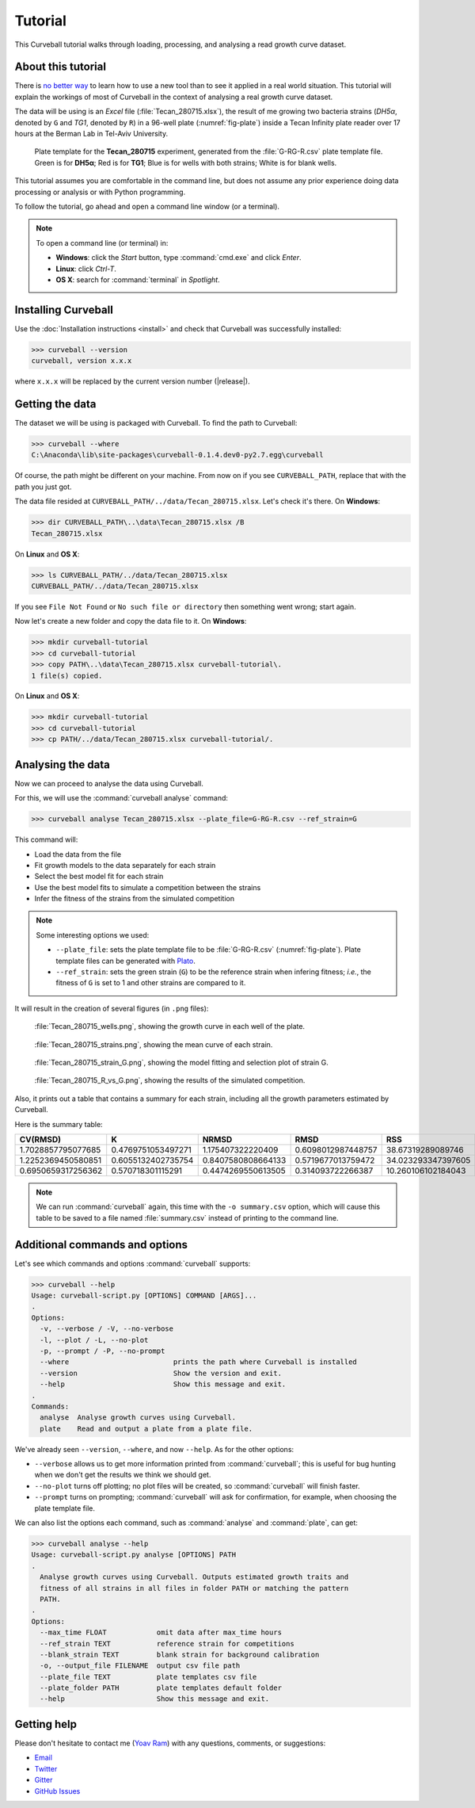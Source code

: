 Tutorial
========

This Curveball tutorial walks through loading, processing, and analysing a read growth curve dataset.

About this tutorial
-------------------

There is `no better way <https://csvkit.readthedocs.org/en/0.9.1/tutorial/1_getting_started.html>`_ 
to learn how to use a new tool than to see it applied in a real world situation. 
This tutorial will explain the workings of most of Curveball in the context of analysing a real growth curve dataset.

The data will be using is an *Excel* file (:file:`Tecan_280715.xlsx`), 
the result of me growing two bacteria strains (*DH5α*, denoted by ``G`` and *TG1*, denoted by ``R``) 
in a 96-well plate (:numref:`fig-plate`) inside a Tecan Infinity plate reader over 17 hours at the Berman Lab in Tel-Aviv University. 


.. _fig-plate:

.. figure:: /_static/example_plot_plate.svg

	Plate template for the **Tecan_280715** experiment, generated from the :file:`G-RG-R.csv` plate template file. Green is for **DH5α**; Red is for **TG1**; Blue is for wells with both strains; White is for blank wells.


This tutorial assumes you are comfortable in the command line, 
but does not assume any prior experience doing data processing or analysis or with Python programming.

To follow the tutorial, go ahead and open a command line window (or a terminal).


.. note::

  To open a command line (or terminal) in:

  - **Windows**: click the *Start* button, type :command:`cmd.exe` and click *Enter*.
  - **Linux**: click *Ctrl-T*.
  - **OS X**: search for :command:`terminal` in *Spotlight*.


Installing Curveball
--------------------

Use the :doc:`Installation instructions <install>` and check that Curveball was successfully installed:


>>> curveball --version
curveball, version x.x.x


where ``x.x.x`` will be replaced by the current version number (|release|).

Getting the data
----------------

The dataset we will be using is packaged with Curveball.
To find the path to Curveball:


>>> curveball --where
C:\Anaconda\lib\site-packages\curveball-0.1.4.dev0-py2.7.egg\curveball


Of course, the path might be different on your machine. 
From now on if you see ``CURVEBALL_PATH``, replace that with the path you just got.

The data file resided at ``CURVEBALL_PATH/../data/Tecan_280715.xlsx``. 
Let's check it's there. On **Windows**:


>>> dir CURVEBALL_PATH\..\data\Tecan_280715.xlsx /B
Tecan_280715.xlsx


On **Linux** and **OS X**:


>>> ls CURVEBALL_PATH/../data/Tecan_280715.xlsx
CURVEBALL_PATH/../data/Tecan_280715.xlsx


If you see ``File Not Found`` or ``No such file or directory`` then something went wrong; start again.

Now let's create a new folder and copy the data file to it.
On **Windows**:


>>> mkdir curveball-tutorial
>>> cd curveball-tutorial
>>> copy PATH\..\data\Tecan_280715.xlsx curveball-tutorial\.
1 file(s) copied.


On **Linux** and **OS X**:


>>> mkdir curveball-tutorial
>>> cd curveball-tutorial
>>> cp PATH/../data/Tecan_280715.xlsx curveball-tutorial/.


Analysing the data
------------------

Now we can proceed to analyse the data using Curveball.

For this, we will use the :command:`curveball analyse` command:


>>> curveball analyse Tecan_280715.xlsx --plate_file=G-RG-R.csv --ref_strain=G


This command will:

- Load the data from the file
- Fit growth models to the data separately for each strain
- Select the best model fit for each strain
- Use the best model fits to simulate a competition between the strains
- Infer the fitness of the strains from the simulated competition


.. note::
	Some interesting options we used:

	- ``--plate_file``: sets the plate template file to be :file:`G-RG-R.csv` (:numref:`fig-plate`). Plate template files can be generated with `Plato <http://plato.yoavram.com>`_.
	- ``--ref_strain``: sets the green strain (``G``) to be the reference strain when infering fitness; *i.e.*, the fitness of ``G`` is set to 1 and other strains are compared to it.


It will result in the creation of several figures (in ``.png`` files):


.. _fig-wells:

.. figure:: /_static/Tecan_280715_wells.png

	:file:`Tecan_280715_wells.png`, showing the growth curve in each well of the plate. 	


.. _fig-strains:

.. figure:: /_static/Tecan_280715_strains.png

	:file:`Tecan_280715_strains.png`, showing the mean curve of each strain. 	


.. _fig-strain-G:

.. figure:: /_static/Tecan_280715_strain_G.png

	:file:`Tecan_280715_strain_G.png`, showing the model fitting and selection plot of strain G.


.. _fig-R_vs_G:

.. figure:: /_static/Tecan_280715_R_vs_G.png

	:file:`Tecan_280715_R_vs_G.png`, showing the results of the simulated competition.


Also, it prints out a table that contains a summary for each strain,
including all the growth parameters estimated by Curveball.

Here is the summary table:


================== ================== ================== ================== ================== =================== ========= =================== ============ ====== ======= ====== ================== ================== =============================== ====== ===================== ================== ====== ================ ================== ====================== 
CV(RMSD)           K                  NRMSD              RMSD               RSS                aic                 benchmark bic                 filename     folder has_lag has_nu lag                max_growth_rate    model                           nu     q0                    r                  strain v                w                  y0                     
================== ================== ================== ================== ================== =================== ========= =================== ============ ====== ======= ====== ================== ================== =============================== ====== ===================== ================== ====== ================ ================== ====================== 
1.7028857795077685 0.4769751053497271 1.175407322220409  0.6098012987448757 38.67319289089746  -93.83728008632407  True      -85.90410738889996  Tecan_280715        False   False  3.579842904093281  0.6310154510844753 Model(logistic_function)        1.0    0.0                   0.6930950455906393 G      0.0              1.0                0.005157266632801694   
1.2252369450580851 0.6055132402735754 0.8407580808664133 0.5719677013759472 34.023293347397605 -104.12497893915484 True      -93.54741534258935  Tecan_280715        False   True   2.4685799566489632 1.3088956668222909 Model(richards_function)        0.0001 0.0                   4566.720634139815  RG     0.0              1.6479257308833295 0.00010000077914185113 
0.6950659317256362 0.570718301115291  0.4474269550613505 0.314093722266387  10.260106102184043 -222.69724695434638 True      -206.83090155949816 Tecan_280715        True    True   2.326713585671191  1.5242441314315438 Model(baranyi_roberts_function) 0.0001 0.0001000169778643555 5230.304087016137  R      45.4960566138844 1.7914023961185985 0.000100000290268909   
================== ================== ================== ================== ================== =================== ========= =================== ============ ====== ======= ====== ================== ================== =============================== ====== ===================== ================== ====== ================ ================== ====================== 


.. note::
  
  We can run :command:`curveball` again, this time with the ``-o summary.csv`` option, 
  which will cause this table to be saved to a file named :file:`summary.csv` instead of printing to the command line.


Additional commands and options
-------------------------------

Let's see which commands and options :command:`curveball` supports:


>>> curveball --help
Usage: curveball-script.py [OPTIONS] COMMAND [ARGS]...
.   	
Options:
  -v, --verbose / -V, --no-verbose
  -l, --plot / -L, --no-plot
  -p, --prompt / -P, --no-prompt
  --where                         prints the path where Curveball is installed
  --version                       Show the version and exit.
  --help                          Show this message and exit.
.
Commands:
  analyse  Analyse growth curves using Curveball.
  plate    Read and output a plate from a plate file.


We've already seen ``--version``, ``--where``, and now ``--help``.
As for the other options:

- ``--verbose`` allows us to get more information printed from :command:`curveball`; this is useful for bug hunting when we don't get the results we think we should get.
- ``--no-plot`` turns off plotting; no plot files will be created, so :command:`curveball` will finish faster.
- ``--prompt`` turns on prompting; :command:`curveball` will ask for confirmation, for example, when choosing the plate template file.

We can also list the options each command, such as :command:`analyse` and :command:`plate`, can get:


>>> curveball analyse --help
Usage: curveball-script.py analyse [OPTIONS] PATH
.
  Analyse growth curves using Curveball. Outputs estimated growth traits and
  fitness of all strains in all files in folder PATH or matching the pattern
  PATH.
.
Options:
  --max_time FLOAT            omit data after max_time hours
  --ref_strain TEXT           reference strain for competitions
  --blank_strain TEXT         blank strain for background calibration
  -o, --output_file FILENAME  output csv file path
  --plate_file TEXT           plate templates csv file
  --plate_folder PATH         plate templates default folder
  --help                      Show this message and exit.


Getting help
------------

Please don't hesitate to contact me (`Yoav Ram <http://www.yoavram.com>`_) with any questions, comments, or suggestions:

- `Email <mailto:yoav@yoavram.com>`_
- `Twitter <https://twitter.com/yoavram>`_
- `Gitter <https://gitter.im/yoavram/curveball>`_
- `GitHub Issues <https://github.com/yoavram/curveball/issues>`_
